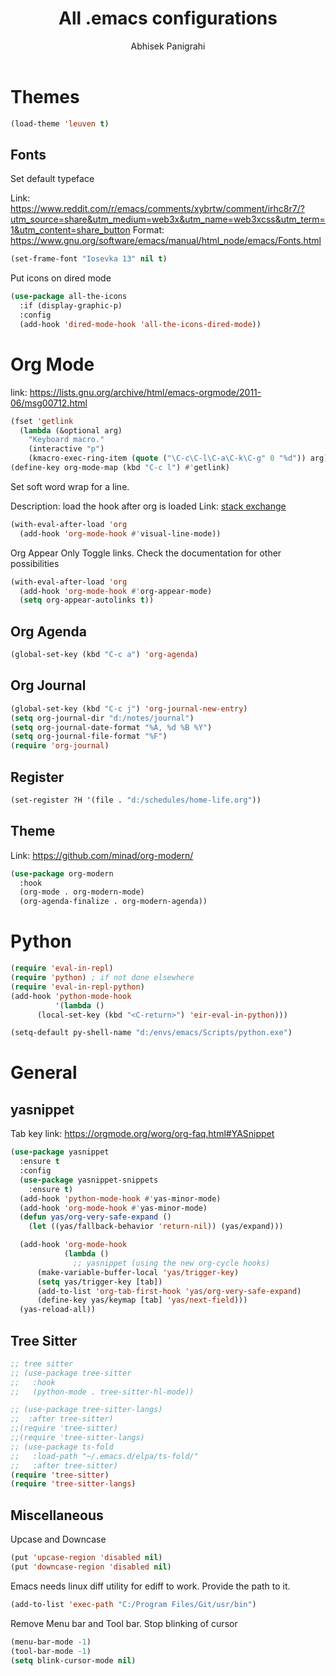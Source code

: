 #+TITLE: All .emacs configurations
#+AUTHOR: Abhisek Panigrahi
#+PROPERTY: header-args :tangle yes

* Themes
  #+begin_src emacs-lisp
  (load-theme 'leuven t)
  #+end_src

** Fonts
   Set default typeface
   :DRAWER:
   Link: https://www.reddit.com/r/emacs/comments/xybrtw/comment/irhc8r7/?utm_source=share&utm_medium=web3x&utm_name=web3xcss&utm_term=1&utm_content=share_button
   Format: https://www.gnu.org/software/emacs/manual/html_node/emacs/Fonts.html
   :END:
   #+begin_src emacs-lisp
   (set-frame-font "Iosevka 13" nil t)
   #+end_src

   Put icons on dired mode
   #+begin_src emacs-lisp
   (use-package all-the-icons
     :if (display-graphic-p)
     :config
     (add-hook 'dired-mode-hook 'all-the-icons-dired-mode))
   #+end_src

* Org Mode
  :DRAWER:
  link: [[https://lists.gnu.org/archive/html/emacs-orgmode/2011-06/msg00712.html]]
  :END:
  #+begin_src emacs-lisp
    (fset 'getlink
	  (lambda (&optional arg) 
	    "Keyboard macro." 
	    (interactive "p") 
	    (kmacro-exec-ring-item (quote ("\C-c\C-l\C-a\C-k\C-g" 0 "%d")) arg)))
    (define-key org-mode-map (kbd "C-c l") #'getlink)
  #+end_src

Set soft word wrap for a line.
:DRAWER:
Description: load the hook after org is loaded
Link: [[https://emacs.stackexchange.com/questions/22179/enable-visual-line-mode-and-org-indent-mode-when-opening-org-files][stack exchange]]
:END:
#+begin_src emacs-lisp
  (with-eval-after-load 'org
    (add-hook 'org-mode-hook #'visual-line-mode))
#+end_src

Org Appear
Only Toggle links. Check the documentation for other possibilities
#+begin_src emacs-lisp
  (with-eval-after-load 'org
    (add-hook 'org-mode-hook #'org-appear-mode)
    (setq org-appear-autolinks t))
#+end_src


** Org Agenda
   #+begin_src emacs-lisp
   (global-set-key (kbd "C-c a") 'org-agenda)
   #+end_src

** Org Journal
   #+begin_src emacs-lisp
   (global-set-key (kbd "C-c j") 'org-journal-new-entry)
   (setq org-journal-dir "d:/notes/journal")
   (setq org-journal-date-format "%A, %d %B %Y")
   (setq org-journal-file-format "%F")
   (require 'org-journal)
   #+end_src

** Register
   #+begin_src emacs-lisp
   (set-register ?H '(file . "d:/schedules/home-life.org"))
   #+end_src

** Theme
   :DRAWER:
   Link: https://github.com/minad/org-modern/
   :END:
   #+begin_src emacs-lisp
  (use-package org-modern
    :hook
    (org-mode . org-modern-mode)
    (org-agenda-finalize . org-modern-agenda))
   #+end_src

* Python
  #+begin_src emacs-lisp
  (require 'eval-in-repl)
  (require 'python) ; if not done elsewhere
  (require 'eval-in-repl-python)
  (add-hook 'python-mode-hook
            '(lambda ()
	    (local-set-key (kbd "<C-return>") 'eir-eval-in-python)))

  (setq-default py-shell-name "d:/envs/emacs/Scripts/python.exe")
  #+end_src

* General

** yasnippet
   :DRAWER:
   Tab key link: [[https://orgmode.org/worg/org-faq.html#YASnippet]]
   :END:
   #+begin_src emacs-lisp
   (use-package yasnippet
     :ensure t
     :config
     (use-package yasnippet-snippets
       :ensure t)
     (add-hook 'python-mode-hook #'yas-minor-mode)
     (add-hook 'org-mode-hook #'yas-minor-mode)
     (defun yas/org-very-safe-expand ()
       (let ((yas/fallback-behavior 'return-nil)) (yas/expand)))

     (add-hook 'org-mode-hook
               (lambda ()
                 ;; yasnippet (using the new org-cycle hooks)
		 (make-variable-buffer-local 'yas/trigger-key)
		 (setq yas/trigger-key [tab])
		 (add-to-list 'org-tab-first-hook 'yas/org-very-safe-expand)
		 (define-key yas/keymap [tab] 'yas/next-field)))
     (yas-reload-all))
   #+end_src

** Tree Sitter
   #+begin_src emacs-lisp
   ;; tree sitter
   ;; (use-package tree-sitter
   ;;   :hook
   ;;   (python-mode . tree-sitter-hl-mode))

   ;; (use-package tree-sitter-langs)
   ;;  :after tree-sitter)
   ;;(require 'tree-sitter)
   ;;(require 'tree-sitter-langs)
   ;; (use-package ts-fold
   ;;   :load-path "~/.emacs.d/elpa/ts-fold/"
   ;;   :after tree-sitter)
   (require 'tree-sitter)
   (require 'tree-sitter-langs)
   #+end_src

** Miscellaneous

Upcase and Downcase
#+begin_src emacs-lisp
  (put 'upcase-region 'disabled nil)
  (put 'downcase-region 'disabled nil)
#+end_src

Emacs needs linux diff utility for ediff to work.
Provide the path to it.
#+begin_src emacs-lisp
  (add-to-list 'exec-path "C:/Program Files/Git/usr/bin")
#+end_src

Remove Menu bar and Tool bar. Stop blinking of cursor
#+begin_src emacs-lisp
  (menu-bar-mode -1)
  (tool-bar-mode -1)
  (setq blink-cursor-mode nil)
#+end_src

